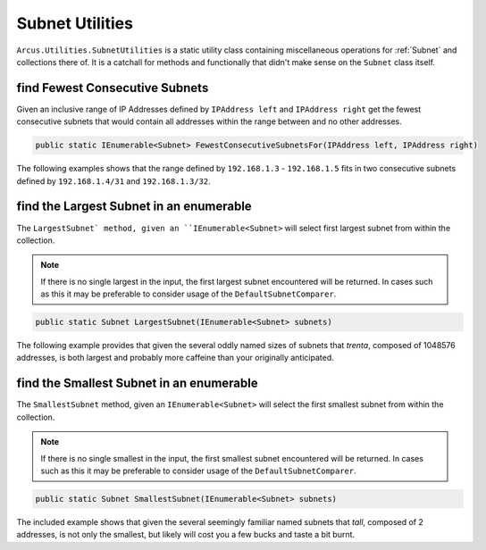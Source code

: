 Subnet Utilities
================

``Arcus.Utilities.SubnetUtilities`` is a static utility class containing miscellaneous operations for :ref:`Subnet` and collections there of. It is a catchall for methods and functionally that didn't make sense on the ``Subnet`` class itself.

find Fewest Consecutive Subnets
-------------------------------

Given an inclusive range of IP Addresses defined by ``IPAddress left`` and ``IPAddress right`` get the fewest consecutive subnets that would contain all addresses within the range between and no other addresses.

.. code-block:: c#

   public static IEnumerable<Subnet> FewestConsecutiveSubnetsFor(IPAddress left, IPAddress right)

The following examples shows that the range defined by ``192.168.1.3`` - ``192.168.1.5`` fits in  two consecutive subnets defined by ``192.168.1.4/31`` and ``192.168.1.3/32``.

.. code-block:: c#
   :emphasize-lines: 9
   :caption: FewestConsecutiveSubnetsFor Example
   :name: FewestConsecutiveSubnetsFor Example

    [Fact]
    public void FewestConsecutiveSubnetsFor_Example()
    {
        // Arrange
        var left = IPAddress.Parse("192.168.1.3");
        var right = IPAddress.Parse("192.168.1.5");

        // Act
        var result = SubnetUtilities.FewestConsecutiveSubnetsFor(left, right);

        // Assert
        Assert.Equal(2, result.Length);
        Assert.Contains(Subnet.Parse("192.168.1.4/31"), result);
        Assert.Contains(Subnet.Parse("192.168.1.3/32"), result);
    }


find the Largest Subnet in an enumerable
----------------------------------------

The ``LargestSubnet` method, given an ``IEnumerable<Subnet>`` will select first largest subnet from within the collection.

.. note:: If there is no single largest in the input, the first largest subnet encountered will be returned. In cases such as this it may be preferable to consider usage of the ``DefaultSubnetComparer``.

.. code-block:: c#

   public static Subnet LargestSubnet(IEnumerable<Subnet> subnets)

The following example provides that given the several oddly named sizes of subnets that *trenta*, composed of 1048576 addresses, is both largest and probably more caffeine than your originally anticipated.

.. code-block:: c#
   :emphasize-lines: 13
   :caption: LargestSubnet Example
   :name: LargestSubnet Example

   [Fact]
   public void LargestSubnet_Example()
   {
       // Arrange
       var tall = Subnet.Parse("255.255.255.254/31");  // 2^1 = 2
       var grande = Subnet.Parse("192.168.1.0/24");    // 2^8 = 256
       var vente = Subnet.Parse("10.10.0.0/16");       // 2^16 = 65536
       var trenta = Subnet.Parse("16.240.0.0/12");     // 2^20 = 1048576

       var subnets = new[] { tall, grande, vente, trenta };

       // Act
       var result = SubnetUtilities.LargestSubnet(subnets);

       // Assert
       Assert.Equal(trenta, result);
   }


find the Smallest Subnet in an enumerable
-----------------------------------------

The ``SmallestSubnet`` method, given an ``IEnumerable<Subnet>`` will select the first smallest subnet from within the collection.

.. note:: If there is no single smallest in the input, the first smallest subnet encountered will be returned. In cases such as this it may be preferable to consider usage of the ``DefaultSubnetComparer``.

.. code-block:: c#

   public static Subnet SmallestSubnet(IEnumerable<Subnet> subnets)

The included example shows that given the several seemingly familiar named subnets that *tall*, composed of 2 addresses, is not only the smallest, but likely will cost you a few bucks and taste a bit burnt.

.. code-block:: c#
   :emphasize-lines: 13
   :caption: SmallestSubnet Example
   :name: SmallestSubnet Example

   [Fact]
   public void SmallestSubnet_Example()
   {
       // Arrange
       var tall = Subnet.Parse("255.255.255.254/31");  // 2^1 = 2
       var grande = Subnet.Parse("192.168.1.0/24");    // 2^8 = 256
       var vente = Subnet.Parse("10.10.0.0/16");       // 2^16 = 65536
       var trenta = Subnet.Parse("16.240.0.0/12");     // 2^20 = 1048576

       var subnets = new[] { tall, grande, vente, trenta };

       // Act
       var result = SubnetUtilities.SmallestSubnet(subnets);

       // Assert
       Assert.Equal(tall, result);
   }
